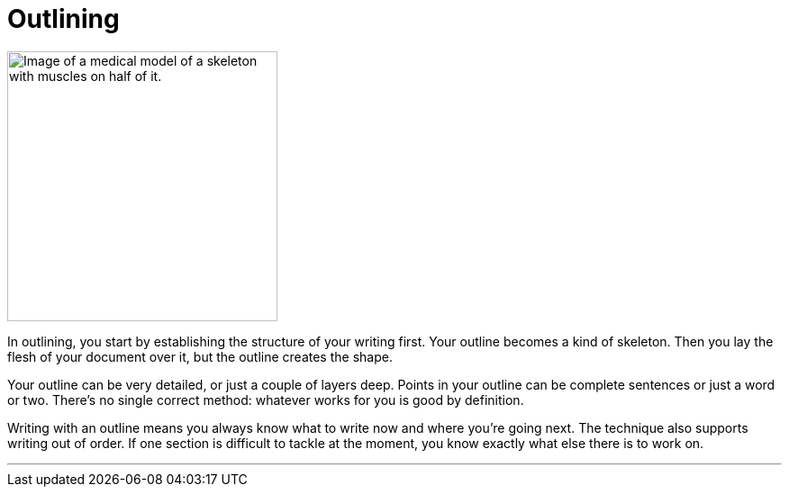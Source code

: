 = Outlining
:fragment:
:imagesdir: ../images

// ---- SLIDE & IMAGE ----
// tag::slide[]
// tag::html[]

[.ornamental]
image::skelly.png["Image of a medical model of a skeleton with muscles on half of it.",300,align="center"]
// end::slide[]

// ---- EXPLANATION ----
In outlining, you start by establishing the structure of your writing first. Your outline becomes a kind of skeleton. Then you lay the flesh of your document over it, but the outline creates the shape.

Your outline can be very detailed, or just a couple of layers deep. Points in your outline can be complete sentences or just a word or two. There's no single correct method: whatever works for you is good by definition.

Writing with an outline means you always know what to write now and where you're going next. The technique also supports writing out of order. If one section is difficult to tackle at the moment, you know exactly what else there is to work on.

'''

// end::html[]
